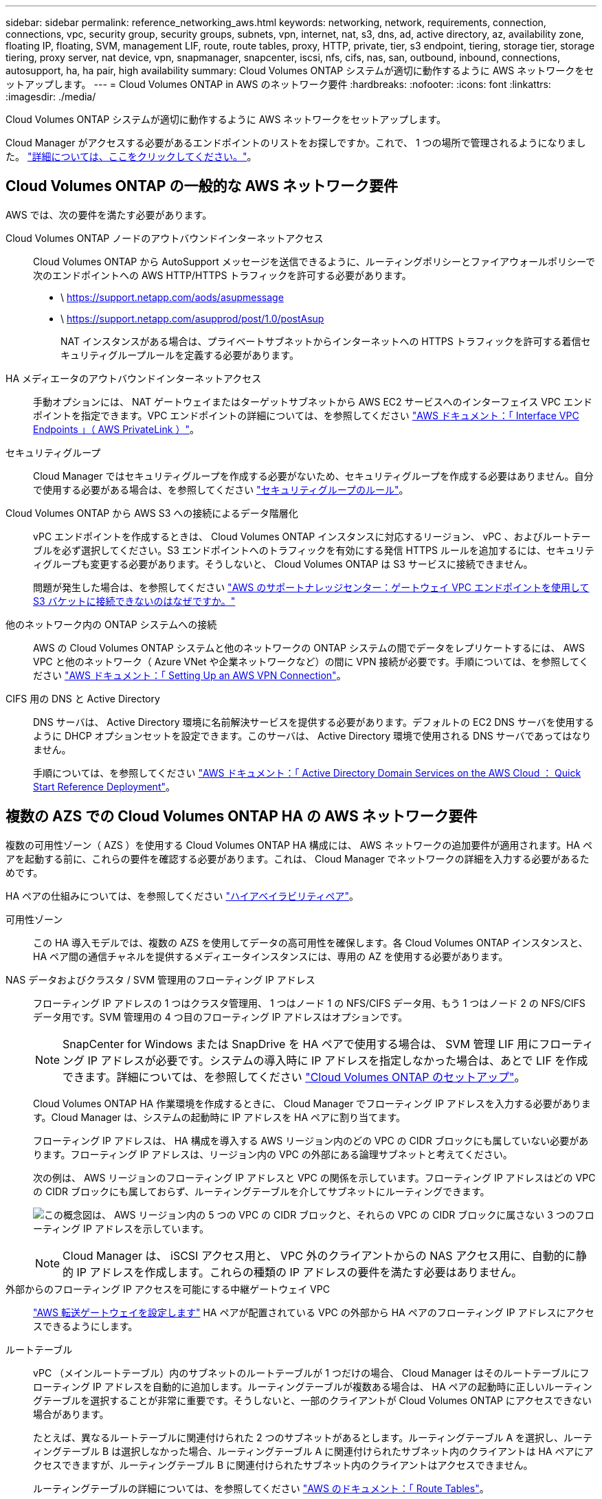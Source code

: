 ---
sidebar: sidebar 
permalink: reference_networking_aws.html 
keywords: networking, network, requirements, connection, connections, vpc, security group, security groups, subnets, vpn, internet, nat, s3, dns, ad, active directory, az, availability zone, floating IP, floating, SVM, management LIF, route, route tables, proxy, HTTP, private, tier, s3 endpoint, tiering, storage tier, storage tiering, proxy server, nat device, vpn, snapmanager, snapcenter, iscsi, nfs, cifs, nas, san, outbound, inbound, connections, autosupport, ha, ha pair, high availability 
summary: Cloud Volumes ONTAP システムが適切に動作するように AWS ネットワークをセットアップします。 
---
= Cloud Volumes ONTAP in AWS のネットワーク要件
:hardbreaks:
:nofooter: 
:icons: font
:linkattrs: 
:imagesdir: ./media/


[role="lead"]
Cloud Volumes ONTAP システムが適切に動作するように AWS ネットワークをセットアップします。

****
Cloud Manager がアクセスする必要があるエンドポイントのリストをお探しですか。これで、 1 つの場所で管理されるようになりました。 link:reference_networking_cloud_manager.html["詳細については、ここをクリックしてください。"]。

****


== Cloud Volumes ONTAP の一般的な AWS ネットワーク要件

AWS では、次の要件を満たす必要があります。

Cloud Volumes ONTAP ノードのアウトバウンドインターネットアクセス::
+
--
Cloud Volumes ONTAP から AutoSupport メッセージを送信できるように、ルーティングポリシーとファイアウォールポリシーで次のエンドポイントへの AWS HTTP/HTTPS トラフィックを許可する必要があります。

* \ https://support.netapp.com/aods/asupmessage
* \ https://support.netapp.com/asupprod/post/1.0/postAsup
+
NAT インスタンスがある場合は、プライベートサブネットからインターネットへの HTTPS トラフィックを許可する着信セキュリティグループルールを定義する必要があります。



--
HA メディエータのアウトバウンドインターネットアクセス::
+
--
手動オプションには、 NAT ゲートウェイまたはターゲットサブネットから AWS EC2 サービスへのインターフェイス VPC エンドポイントを指定できます。VPC エンドポイントの詳細については、を参照してください http://docs.aws.amazon.com/AmazonVPC/latest/UserGuide/vpce-interface.html["AWS ドキュメント：「 Interface VPC Endpoints 」（ AWS PrivateLink ）"^]。

--
セキュリティグループ:: Cloud Manager ではセキュリティグループを作成する必要がないため、セキュリティグループを作成する必要はありません。自分で使用する必要がある場合は、を参照してください link:reference_security_groups.html["セキュリティグループのルール"]。
Cloud Volumes ONTAP から AWS S3 への接続によるデータ階層化::
+
--
vPC エンドポイントを作成するときは、 Cloud Volumes ONTAP インスタンスに対応するリージョン、 vPC 、およびルートテーブルを必ず選択してください。S3 エンドポイントへのトラフィックを有効にする発信 HTTPS ルールを追加するには、セキュリティグループも変更する必要があります。そうしないと、 Cloud Volumes ONTAP は S3 サービスに接続できません。

問題が発生した場合は、を参照してください https://aws.amazon.com/premiumsupport/knowledge-center/connect-s3-vpc-endpoint/["AWS のサポートナレッジセンター：ゲートウェイ VPC エンドポイントを使用して S3 バケットに接続できないのはなぜですか。"^]

--
他のネットワーク内の ONTAP システムへの接続:: AWS の Cloud Volumes ONTAP システムと他のネットワークの ONTAP システムの間でデータをレプリケートするには、 AWS VPC と他のネットワーク（ Azure VNet や企業ネットワークなど）の間に VPN 接続が必要です。手順については、を参照してください https://docs.aws.amazon.com/AmazonVPC/latest/UserGuide/SetUpVPNConnections.html["AWS ドキュメント：「 Setting Up an AWS VPN Connection"^]。
CIFS 用の DNS と Active Directory::
+
--
DNS サーバは、 Active Directory 環境に名前解決サービスを提供する必要があります。デフォルトの EC2 DNS サーバを使用するように DHCP オプションセットを設定できます。このサーバは、 Active Directory 環境で使用される DNS サーバであってはなりません。

手順については、を参照してください https://s3.amazonaws.com/quickstart-reference/microsoft/activedirectory/latest/doc/Microsoft_Active_Directory_Quick_Start.pdf["AWS ドキュメント：「 Active Directory Domain Services on the AWS Cloud ： Quick Start Reference Deployment"^]。

--




== 複数の AZS での Cloud Volumes ONTAP HA の AWS ネットワーク要件

複数の可用性ゾーン（ AZS ）を使用する Cloud Volumes ONTAP HA 構成には、 AWS ネットワークの追加要件が適用されます。HA ペアを起動する前に、これらの要件を確認する必要があります。これは、 Cloud Manager でネットワークの詳細を入力する必要があるためです。

HA ペアの仕組みについては、を参照してください link:concept_ha.html["ハイアベイラビリティペア"]。

可用性ゾーン:: この HA 導入モデルでは、複数の AZS を使用してデータの高可用性を確保します。各 Cloud Volumes ONTAP インスタンスと、 HA ペア間の通信チャネルを提供するメディエータインスタンスには、専用の AZ を使用する必要があります。
NAS データおよびクラスタ / SVM 管理用のフローティング IP アドレス::
+
--
フローティング IP アドレスの 1 つはクラスタ管理用、 1 つはノード 1 の NFS/CIFS データ用、もう 1 つはノード 2 の NFS/CIFS データ用です。SVM 管理用の 4 つ目のフローティング IP アドレスはオプションです。


NOTE: SnapCenter for Windows または SnapDrive を HA ペアで使用する場合は、 SVM 管理 LIF 用にフローティング IP アドレスが必要です。システムの導入時に IP アドレスを指定しなかった場合は、あとで LIF を作成できます。詳細については、を参照してください link:task_setting_up_ontap_cloud.html["Cloud Volumes ONTAP のセットアップ"]。

Cloud Volumes ONTAP HA 作業環境を作成するときに、 Cloud Manager でフローティング IP アドレスを入力する必要があります。Cloud Manager は、システムの起動時に IP アドレスを HA ペアに割り当てます。

フローティング IP アドレスは、 HA 構成を導入する AWS リージョン内のどの VPC の CIDR ブロックにも属していない必要があります。フローティング IP アドレスは、リージョン内の VPC の外部にある論理サブネットと考えてください。

次の例は、 AWS リージョンのフローティング IP アドレスと VPC の関係を示しています。フローティング IP アドレスはどの VPC の CIDR ブロックにも属しておらず、ルーティングテーブルを介してサブネットにルーティングできます。

image:diagram_ha_floating_ips.png["この概念図は、 AWS リージョン内の 5 つの VPC の CIDR ブロックと、それらの VPC の CIDR ブロックに属さない 3 つのフローティング IP アドレスを示しています。"]


NOTE: Cloud Manager は、 iSCSI アクセス用と、 VPC 外のクライアントからの NAS アクセス用に、自動的に静的 IP アドレスを作成します。これらの種類の IP アドレスの要件を満たす必要はありません。

--
外部からのフローティング IP アクセスを可能にする中継ゲートウェイ VPC:: link:task_setting_up_transit_gateway.html["AWS 転送ゲートウェイを設定します"] HA ペアが配置されている VPC の外部から HA ペアのフローティング IP アドレスにアクセスできるようにします。
ルートテーブル::
+
--
vPC （メインルートテーブル）内のサブネットのルートテーブルが 1 つだけの場合、 Cloud Manager はそのルートテーブルにフローティング IP アドレスを自動的に追加します。ルーティングテーブルが複数ある場合は、 HA ペアの起動時に正しいルーティングテーブルを選択することが非常に重要です。そうしないと、一部のクライアントが Cloud Volumes ONTAP にアクセスできない場合があります。

たとえば、異なるルートテーブルに関連付けられた 2 つのサブネットがあるとします。ルーティングテーブル A を選択し、ルーティングテーブル B は選択しなかった場合、ルーティングテーブル A に関連付けられたサブネット内のクライアントは HA ペアにアクセスできますが、ルーティングテーブル B に関連付けられたサブネット内のクライアントはアクセスできません。

ルーティングテーブルの詳細については、を参照してください http://docs.aws.amazon.com/AmazonVPC/latest/UserGuide/VPC_Route_Tables.html["AWS のドキュメント：「 Route Tables"^]。

--
ネットアップの管理ツールとの連携::
+
--
. ネットアップの管理ツールは、別の VPC とに導入できます link:task_setting_up_transit_gateway.html["AWS 転送ゲートウェイを設定します"]。ゲートウェイを使用すると、 VPC の外部からクラスタ管理インターフェイスのフローティング IP アドレスにアクセスできます。
. NAS クライアントと同様のルーティング設定を使用して、同じ VPC にネットアップ管理ツールを導入できます。


--




=== 設定例

次の図は、アクティブ / パッシブ構成として動作する AWS の最適な HA 構成を示しています。

image:diagram_ha_networking.png["この概念図は、 Cloud Volumes ONTAP HA アーキテクチャのコンポーネントを示しています。 2 つの Cloud Volumes ONTAP ノードと 1 つのメディエーターインスタンスが、それぞれ別々のアベイラビリティゾーンに配置されています。"]



== vPC 設定の例

Cloud Manager と Cloud Volumes ONTAP を AWS に導入する方法を理解するには、最も一般的な VPC 構成を確認する必要があります。

* パブリックサブネットとプライベートサブネット、および NAT デバイスを備えた vPC
* プライベートサブネットとネットワークへの VPN 接続を備えた vPC




=== パブリックサブネットとプライベートサブネット、および NAT デバイスを備えた vPC

この vPC 設定には、パブリックサブネットとプライベートサブネット、 vPC をインターネットに接続するインターネットゲートウェイ、プライベートサブネットからのアウトバウンドインターネットトラフィックを有効にするパブリックサブネット内の NAT ゲートウェイまたは NAT インスタンスが含まれます。この設定では、パブリックサブネットまたはプライベートサブネットで Cloud Manager を実行できますが、パブリックサブネットは、 vPC 外部のホストからのアクセスを許可するため、推奨されます。その後、プライベートサブネットで Cloud Volumes ONTAP インスタンスを起動できます。


NOTE: NAT デバイスの代わりに、 HTTP プロキシを使用してインターネット接続を提供できます。

このシナリオの詳細については、を参照してください http://docs.aws.amazon.com/AmazonVPC/latest/UserGuide/VPC_Scenario2.html["AWS ドキュメント：シナリオ 2 ：「 VPC with Public and Private Subnets （ NAT ）」"^]。

次の図は、プライベートサブネットで実行されているパブリックサブネットおよびシングルノードシステムで実行されている Cloud Manager を示しています。

image:diagram_vpc_public_and_private.png["この図は、 Cloud Manager と NAT インスタンスがパブリックサブネットで実行され、 Cloud Volumes ONTAP インスタンスとネットアップサポートインスタンスがプライベートサブネットで実行された構成を示しています。"]



=== プライベートサブネットとネットワークへの VPN 接続を備えた vPC

この VPC 構成はハイブリッドクラウド構成で、 Cloud Volumes ONTAP はプライベート環境の拡張機能となります。この設定には、プライベートサブネットと、 VPN 接続を使用してネットワークに接続された仮想プライベートゲートウェイが含まれます。VPN トンネルを介したルーティングにより、 EC2 インスタンスはネットワークとファイアウォールを介してインターネットにアクセスできます。Cloud Manager は、プライベートサブネットまたはデータセンターで実行できます。次に、プライベートサブネットで Cloud Volumes ONTAP を起動します。


NOTE: また、この構成でプロキシサーバを使用して、インターネットアクセスを許可することもできます。プロキシサーバは、データセンターまたは AWS に配置できます。

データセンター内の FAS システムと AWS 内の Cloud Volumes ONTAP システムの間でデータをレプリケートする場合は、リンクをセキュアにするために VPN 接続を使用する必要があります。

このシナリオの詳細については、を参照してください http://docs.aws.amazon.com/AmazonVPC/latest/UserGuide/VPC_Scenario4.html["AWS ドキュメント：シナリオ 4 ：プライベートサブネットのみと AWS Managed VPN Access を使用した VPC"^]。

次の図は、データセンターで実行されている Cloud Manager と、プライベートサブネットで実行されているシングルノードシステムを示しています。

image:diagram_vpc_private.png["この図は、 Cloud Manager がデータセンターで実行され、 Cloud Volumes ONTAP インスタンスとネットアップサポートインスタンスがプライベートサブネットで実行された構成を示しています。データセンターと Amazon Web Services の間で VPN 接続が確立されています。"]
